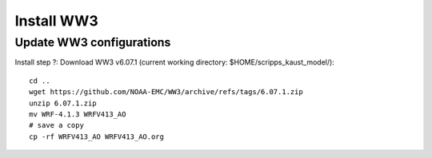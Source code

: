 .. _install_ww3:

###########
Install WW3
###########

Update WW3 configurations
=========================

Install step ?: Download WW3 v6.07.1 (current working directory:
$HOME/scripps_kaust_model/)::

  cd ..
  wget https://github.com/NOAA-EMC/WW3/archive/refs/tags/6.07.1.zip
  unzip 6.07.1.zip
  mv WRF-4.1.3 WRFV413_AO
  # save a copy
  cp -rf WRFV413_AO WRFV413_AO.org
